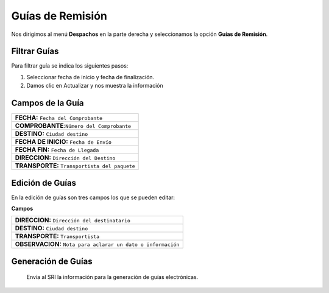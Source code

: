 

Guías de Remisión
=================

Nos dirigimos al menú **Despachos** en la parte derecha y seleccionamos la opción **Guías de Remisión**.


.. image:: ../bastia/images/frmguia.png
     :width: 600px
..

Filtrar Guías
-------------

Para filtrar guía se indica los siguientes pasos:

1. Seleccionar  fecha de inicio y fecha de finalización.
2. Damos clic en Actualizar y nos muestra la información

.. image:: ../bastia/images/frmguia2.png
    :width: 600px
..

Campos de la Guía
-----------------

+------------------------------------------------------------------+                                                                                                     
|   **FECHA:** ``Fecha del Comprobante``                           |
+------------------------------------------------------------------+  
|   **COMPROBANTE**:``Número del Comprobante``                     |  
+------------------------------------------------------------------+                                                                                        
|   **DESTINO:** ``Ciudad destino``                                | 
+------------------------------------------------------------------+                                                                                                        
|   **FECHA DE INICIO:** ``Fecha de Envío``                        |  
+------------------------------------------------------------------+ 
|   **FECHA FIN:** ``Fecha de Llegada``                            |  
+------------------------------------------------------------------+                                                 
|   **DIRECCION:** ``Dirección del Destino``                       |
+------------------------------------------------------------------+ 
|   **TRANSPORTE:** ``Transportista del paquete``                  |
+------------------------------------------------------------------+ 

Edición de Guías
----------------

En la edición de guías son tres campos los que se pueden editar:

.. image:: ../bastia/images/frmguia3.png
    :width: 600px
..

**Campos**

+-------------------------------------------------------------------+                                                 
|   **DIRECCION:** ``Dirección del destinatario``                   |
+-------------------------------------------------------------------+                                                                                        
|   **DESTINO:** ``Ciudad destino``                                 | 
+-------------------------------------------------------------------+                                                                                                        
|   **TRANSPORTE:** ``Transportista``                               |  
+-------------------------------------------------------------------+ 
|   **OBSERVACION:** ``Nota para aclarar un dato o información``    |                                        
+-------------------------------------------------------------------+ 

Generación de Guías
-------------------

 Envía al SRI la información para la generación de guías electrónicas.





